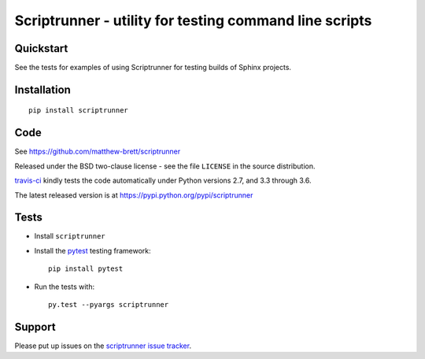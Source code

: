 #######################################################
Scriptrunner - utility for testing command line scripts
#######################################################

.. shared-text-body

**********
Quickstart
**********

See the tests for examples of using Scriptrunner for testing builds of Sphinx
projects.

************
Installation
************

::

    pip install scriptrunner

****
Code
****

See https://github.com/matthew-brett/scriptrunner

Released under the BSD two-clause license - see the file ``LICENSE`` in the
source distribution.

`travis-ci <https://travis-ci.org/matthew-brett/scriptrunner>`_ kindly tests
the code automatically under Python versions 2.7, and 3.3 through 3.6.

The latest released version is at https://pypi.python.org/pypi/scriptrunner

*****
Tests
*****

* Install ``scriptrunner``
* Install the pytest_ testing framework::

    pip install pytest

* Run the tests with::

    py.test --pyargs scriptrunner

*******
Support
*******

Please put up issues on the `scriptrunner issue tracker`_.

.. standalone-references

.. |scriptrunner-documentation| replace:: `scriptrunner documentation`_
.. _scriptrunner documentation:
    https://matthew-brett.github.com/scriptrunner/scriptrunner.html
.. _documentation: https://matthew-brett.github.com/scriptrunner
.. _pandoc: http://pandoc.org
.. _jupyter: jupyter.org
.. _homebrew: brew.sh
.. _sphinx: http://sphinx-doc.org
.. _rest: http://docutils.sourceforge.net/rst.html
.. _scriptrunner issue tracker: https://github.com/matthew-brett/scriptrunner/issues
.. _pytest: https://pytest.readthedocs.io
.. _mock: https://github.com/testing-cabal/mock
